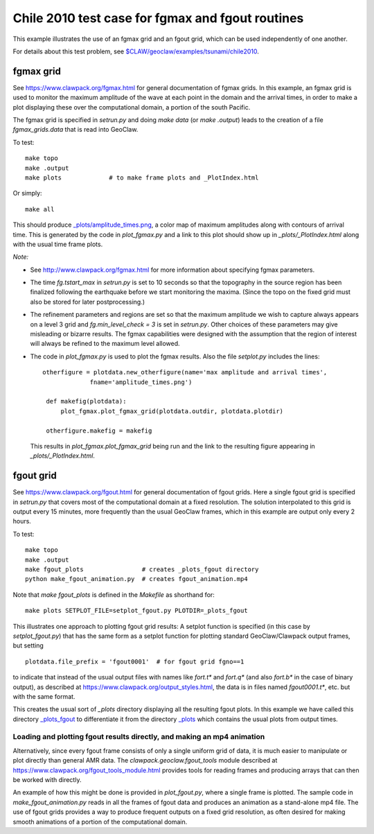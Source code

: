
.. _geoclaw_examples_tsunami_chile2010_fgmax-fgout:

Chile 2010 test case for fgmax and fgout routines  
=================================================

This example illustrates the use of an fgmax grid and an fgout grid,
which can be used independently of one another.

For details about this test problem, see
`$CLAW/geoclaw/examples/tsunami/chile2010
<http://www.clawpack.org/gallery/_static/geoclaw/examples/tsunami/chile2010/README.html>`__.

fgmax grid
----------

See https://www.clawpack.org/fgmax.html for general documentation of
fgmax grids.  In this example, an fgmax grid is used to monitor the
maximum amplitude of the wave at each point in the domain and the
arrival times, in order to make a plot displaying these over the
computational domain, a portion of the south Pacific.

The fgmax grid is specified in `setrun.py` and doing `make data`
(or `make .output`) leads to the creation of a file `fgmax_grids.data`
that is read into GeoClaw.

To test::

    make topo
    make .output
    make plots             # to make frame plots and _PlotIndex.html

Or simply::

    make all

This should produce 
`_plots/amplitude_times.png <./_plots/amplitude_times.png>`_, 
a color map of maximum amplitudes along with contours of arrival
time.  This is generated by the code in `plot_fgmax.py` and 
a link to this plot should show up in `_plots/_PlotIndex.html`
along with the usual time frame plots.

*Note:*

- See http://www.clawpack.org/fgmax.html for more information about
  specifying fgmax parameters.

- The time `fg.tstart_max` in `setrun.py` is set to 10 seconds so that the
  topography in the source region has been finalized following the
  earthquake before we start monitoring the maxima.  (Since the topo on the
  fixed grid must also be stored for later postprocessing.)

- The refinement parameters and regions are set so that the maximum
  amplitude we wish to capture always appears on a level 3 grid and
  `fg.min_level_check = 3` is set in `setrun.py`.  Other choices of these
  parameters may give misleading or bizarre results.  The fgmax capabilities
  were designed with the assumption that the region of interest will always
  be refined to the maximum level allowed.

- The code in `plot_fgmax.py` is used to plot the fgmax results. Also the file
  `setplot.py` includes the lines::

       otherfigure = plotdata.new_otherfigure(name='max amplitude and arrival times', 
                    fname='amplitude_times.png')

        def makefig(plotdata):
            plot_fgmax.plot_fgmax_grid(plotdata.outdir, plotdata.plotdir)

        otherfigure.makefig = makefig

  This results in `plot_fgmax.plot_fgmax_grid` being run and
  the link to the resulting figure appearing in `_plots/_PlotIndex.html`.

fgout grid
----------

See https://www.clawpack.org/fgout.html for general documentation of
fgout grids. Here a single fgout grid is specified in `setrun.py`
that covers most of the computational domain at a fixed resolution.  
The solution interpolated to this grid is output every 15 minutes, 
more frequently than the usual GeoClaw frames, which in this example
are output only every 2 hours.


To test::

    make topo
    make .output
    make fgout_plots                # creates _plots_fgout directory
    python make_fgout_animation.py  # creates fgout_animation.mp4

Note that `make fgout_plots` is defined in the `Makefile` as shorthand for::

    make plots SETPLOT_FILE=setplot_fgout.py PLOTDIR=_plots_fgout

This illustrates one approach to plotting fgout grid results: A setplot
function is specified (in this case by `setplot_fgout.py`) that has the
same form as a setplot function for plotting standard GeoClaw/Clawpack
output frames, but setting ::

    plotdata.file_prefix = 'fgout0001'  # for fgout grid fgno==1

to indicate that instead of the usual output files with names like
`fort.t*` and `fort.q*` (and also `fort.b*` in the case of binary output),
as described at https://www.clawpack.org/output_styles.html,
the data is in files named `fgout0001.t*`, etc. but with the same format.

This creates the usual sort of `_plots` directory displaying all the
resulting fgout plots.  In this example we have called this directory
`_plots_fgout <./_plots_fgout/_PlotIndex.html>`_ 
to differentiate it from the directory
`_plots <./_plots/_PlotIndex.html>`_ 
which contains the usual plots from output times.

Loading and plotting fgout results directly, and making an mp4 animation
^^^^^^^^^^^^^^^^^^^^^^^^^^^^^^^^^^^^^^^^^^^^^^^^^^^^^^^^^^^^^^^^^^^^^^^^

Alternatively, since every fgout frame consists of only a single
uniform grid of data, it is much easier to manipulate or plot
directly than general AMR data. The `clawpack.geoclaw.fgout_tools`
module described at https://www.clawpack.org/fgout_tools_module.html
provides tools for reading frames and producing
arrays that can then be worked with directly.


An example of how this might be done is provided in `plot_fgout.py`,
where a single frame is plotted.  The sample code in 
`make_fgout_animation.py` reads in all the frames of fgout data
and produces an animation as a stand-alone mp4 file.  The use of
fgout grids provides a way to produce frequent outputs on a fixed grid
resolution, as often desired for making smooth animations of a portion of
the computational domain.
